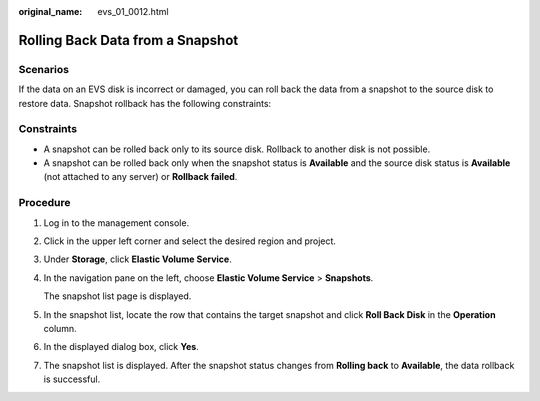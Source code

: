 :original_name: evs_01_0012.html

.. _evs_01_0012:

Rolling Back Data from a Snapshot
=================================

Scenarios
---------

If the data on an EVS disk is incorrect or damaged, you can roll back the data from a snapshot to the source disk to restore data. Snapshot rollback has the following constraints:

Constraints
-----------

-  A snapshot can be rolled back only to its source disk. Rollback to another disk is not possible.
-  A snapshot can be rolled back only when the snapshot status is **Available** and the source disk status is **Available** (not attached to any server) or **Rollback failed**.

Procedure
---------

#. Log in to the management console.

#. Click |image1| in the upper left corner and select the desired region and project.

#. Under **Storage**, click **Elastic Volume Service**.

#. In the navigation pane on the left, choose **Elastic Volume Service** > **Snapshots**.

   The snapshot list page is displayed.

#. In the snapshot list, locate the row that contains the target snapshot and click **Roll Back Disk** in the **Operation** column.

#. In the displayed dialog box, click **Yes**.

#. The snapshot list is displayed. After the snapshot status changes from **Rolling back** to **Available**, the data rollback is successful.

.. |image1| image:: /_static/images/en-us_image_0237893718.png
